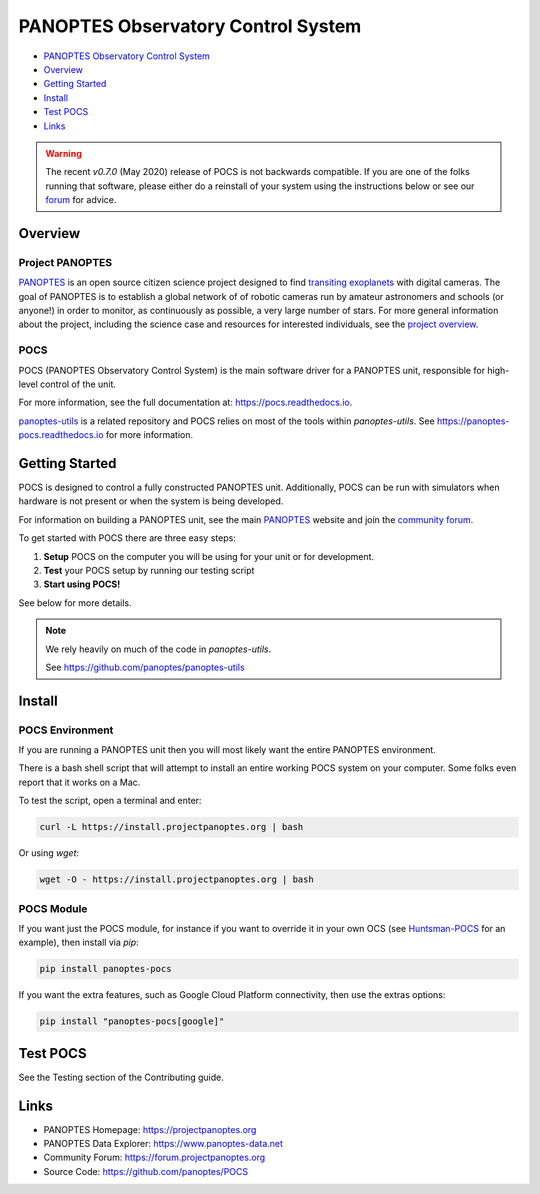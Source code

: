 PANOPTES Observatory Control System
===================================

|PyPI version| |Build Status| |codecov| |Documentation Status|

-  `PANOPTES Observatory Control
   System <#panoptes-observatory-control-system>`__
-  `Overview <#overview>`__
-  `Getting Started <#getting-started>`__
-  `Install <#install-script>`__
-  `Test POCS <#test-pocs>`__
-  `Links <#links>`__


.. warning::

    The recent `v0.7.0` (May 2020) release of POCS is not backwards compatible. If you
    are one of the folks running that software, please either do a reinstall
    of your system using the instructions below or see our `forum <https://forum.projectpanoptes.org>`__
    for advice.


Overview
--------

Project PANOPTES
^^^^^^^^^^^^^^^^

`PANOPTES <https://www.projectpanoptes.org>`_ is an open source citizen science project
designed to find `transiting exoplanets <https://spaceplace.nasa.gov/transits/en/>`_ with
digital cameras. The goal of PANOPTES is to establish a global network of of robotic
cameras run by amateur astronomers and schools (or anyone!) in order to monitor,
as continuously as possible, a very large number of stars. For more general information
about the project, including the science case and resources for interested individuals, see the
`project overview <https://projectpanoptes.org/articles/>`_.

POCS
^^^^

POCS (PANOPTES Observatory Control System) is the main software driver for a
PANOPTES unit, responsible for high-level control of the unit.

For more information, see the full documentation at: https://pocs.readthedocs.io.

`panoptes-utils <https://www.github.com/panoptes/panoptes-utils>`_ is a related repository and POCS
relies on most of the tools within `panoptes-utils`.  See https://panoptes-pocs.readthedocs.io for
more information.

Getting Started
---------------

POCS is designed to control a fully constructed PANOPTES unit. Additionally,
POCS can be run with simulators when hardware is not present or when the system
is being developed.

For information on building a PANOPTES unit, see the main `PANOPTES <https://projectpanoptes.org>`__ website and join the
`community forum <https://forum.projectpanoptes.org>`__.

To get started with POCS there are three easy steps:

#. **Setup** POCS on the computer you will be using for your unit or for
   development.
#. **Test** your POCS setup by running our testing script
#. **Start using POCS!**

See below for more details.

.. note::

    We rely heavily on much of the code in `panoptes-utils`.

    See https://github.com/panoptes/panoptes-utils

Install
-------

POCS Environment
^^^^^^^^^^^^^^^^

If you are running a PANOPTES unit then you will most likely want the entire
PANOPTES environment.

There is a bash shell script that will attempt to install an entire working POCS
system on your computer.  Some folks even report that it works on a Mac.

To test the script, open a terminal and enter:

.. code-block:: bash

    curl -L https://install.projectpanoptes.org | bash

Or using `wget`:

.. code-block:: bash

    wget -O - https://install.projectpanoptes.org | bash

POCS Module
^^^^^^^^^^^

If you want just the POCS module, for instance if you want to override it in
your own OCS (see `Huntsman-POCS <https://github.com/AstroHuntsman/huntsman-pocs>`_
for an example), then install via `pip`:

.. code-block:: bash

    pip install panoptes-pocs

If you want the extra features, such as Google Cloud Platform connectivity, then
use the extras options:

.. code-block:: bash

    pip install "panoptes-pocs[google]"

Test POCS
---------

See the Testing section of the Contributing guide.

Links
-----

-  PANOPTES Homepage: https://projectpanoptes.org
-  PANOPTES Data Explorer: https://www.panoptes-data.net
-  Community Forum: https://forum.projectpanoptes.org
-  Source Code: https://github.com/panoptes/POCS

.. |Build Status| image:: https://travis-ci.org/panoptes/POCS.svg?branch=develop
    :target: https://travis-ci.org/panoptes/POCS
.. |codecov| image:: https://codecov.io/gh/panoptes/POCS/branch/develop/graph/badge.svg
   :target: https://codecov.io/gh/panoptes/POCS
.. |astropy| image:: http://img.shields.io/badge/powered%20by-AstroPy-orange.svg?style=flat
   :target: http://www.astropy.org/
.. |PyPI version| image:: https://badge.fury.io/py/panoptes-pocs.svg
   :target: https://badge.fury.io/py/panoptes-pocs
.. |Documentation Status| image:: https://readthedocs.org/projects/pocs/badge/?version=latest
   :target: https://pocs.readthedocs.io/en/latest/?badge=latest
